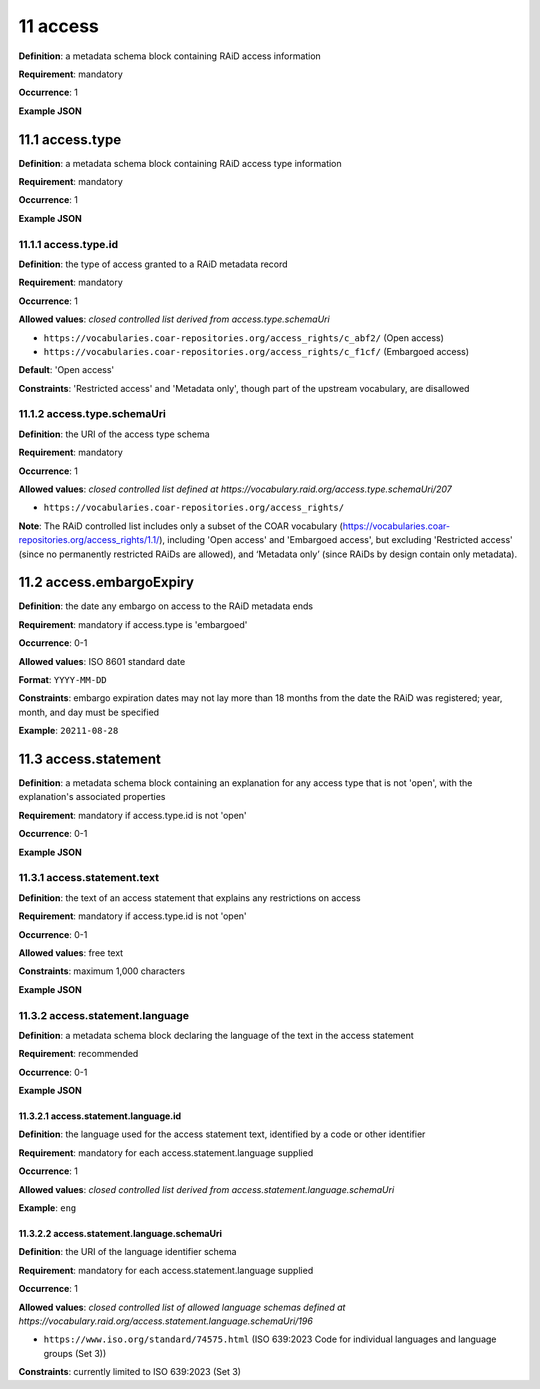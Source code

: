 .. autosummary::
   :toctree: generated

.. _11-access:

11 access
=========

**Definition**: a metadata schema block containing RAiD access information

**Requirement**: mandatory

**Occurrence**: 1

**Example JSON**

.. _11.1-access.type:

11.1 access.type
----------------

**Definition**: a metadata schema block containing RAiD access type information

**Requirement**: mandatory

**Occurrence**: 1

**Example JSON**

.. _11.2-access.typeId:

11.1.1 access.type.id
^^^^^^^^^^^^^^^^^^^^^

**Definition**: the type of access granted to a RAiD metadata record

**Requirement**: mandatory

**Occurrence**: 1

**Allowed values**: *closed controlled list derived from access.type.schemaUri*

* ``https://vocabularies.coar-repositories.org/access_rights/c_abf2/`` (Open access) 
* ``https://vocabularies.coar-repositories.org/access_rights/c_f1cf/`` (Embargoed access)

**Default**: 'Open access' 

**Constraints**: 'Restricted access' and 'Metadata only', though part of the upstream vocabulary, are disallowed

.. _11.1.2-access.typeId.schemaUri:

11.1.2 access.type.schemaUri
^^^^^^^^^^^^^^^^^^^^^^^^^^^^

**Definition**: the URI of the access type schema

**Requirement**: mandatory

**Occurrence**: 1

**Allowed values**: *closed controlled list defined at https://vocabulary.raid.org/access.type.schemaUri/207*

* ``https://vocabularies.coar-repositories.org/access_rights/`` 

**Note**: The RAiD controlled list includes only a subset of the COAR vocabulary (https://vocabularies.coar-repositories.org/access_rights/1.1/), including 'Open access' and 'Embargoed access', but excluding 'Restricted access' (since no permanently restricted RAiDs are allowed), and ‘Metadata only’ (since RAiDs by design contain only metadata).

.. _11.2-access.embargoExpiry:

11.2 access.embargoExpiry
-------------------------

**Definition**: the date any embargo on access to the RAiD metadata ends

**Requirement**: mandatory if access.type is 'embargoed'

**Occurrence**: 0-1

**Allowed values**: ISO 8601 standard date

**Format**: ``YYYY-MM-DD``

**Constraints**: embargo expiration dates may not lay more than 18 months from the date the RAiD was registered; year, month, and day must be specified

**Example**: ``20211-08-28``

.. _11.3-access.statement:

11.3 access.statement
---------------------

**Definition**: a metadata schema block containing an explanation for any access type that is not 'open', with the explanation's associated properties

**Requirement**: mandatory if access.type.id is not 'open'

**Occurrence**: 0-1

**Example JSON**

.. _11.3.1-access.statement.text:

11.3.1 access.statement.text
^^^^^^^^^^^^^^^^^^^^^^^^^^^^

**Definition**: the text of an access statement that explains any restrictions on access

**Requirement**: mandatory if access.type.id is not 'open'

**Occurrence**: 0-1

**Allowed values**: free text

**Constraints**: maximum 1,000 characters

**Example JSON**

.. _11.3.2-access.statement.language:

11.3.2 access.statement.language
^^^^^^^^^^^^^^^^^^^^^^^^^^^^^^^^

**Definition**: a metadata schema block declaring the language of the text in the access statement

**Requirement**: recommended

**Occurrence**: 0-1

**Example JSON**

.. _11.3.2.1-access.statement.language.id:

11.3.2.1 access.statement.language.id
~~~~~~~~~~~~~~~~~~~~~~~~~~~~~~~~~~~~~

**Definition**: the language used for the access statement text, identified by a code or other identifier

**Requirement**: mandatory for each access.statement.language supplied

**Occurrence**: 1

**Allowed values**: *closed controlled list derived from access.statement.language.schemaUri*

**Example**: ``eng``

.. _11.3.2.2-access.statement.language.schemaUri:

11.3.2.2 access.statement.language.schemaUri
~~~~~~~~~~~~~~~~~~~~~~~~~~~~~~~~~~~~~~~~~~~~

**Definition**: the URI of the language identifier schema

**Requirement**: mandatory for each access.statement.language supplied

**Occurrence**: 1

**Allowed values**: *closed controlled list of allowed language schemas defined at https://vocabulary.raid.org/access.statement.language.schemaUri/196*

* ``https://www.iso.org/standard/74575.html`` (ISO 639:2023 Code for individual languages and language groups (Set 3))

**Constraints**: currently limited to ISO 639:2023 (Set 3)